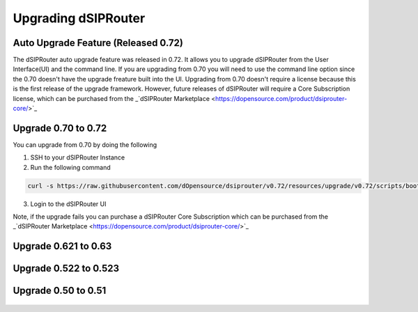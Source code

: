 Upgrading dSIPRouter 
============================================

Auto Upgrade Feature (Released 0.72)
^^^^^^^^^^^^^^^^^^^^^^^^^^^^^^^^^^^^
The dSIPRouter auto upgrade feature was released in 0.72.  It allows you to upgrade dSIPRouter from the User Interface(UI) and the command line.  If you are upgrading from 0.70 you will need to use the command line option since the 0.70 doesn't have the upgrade freature built into the UI. Upgrading from 0.70 doesn't require a license because this is the first release of the upgrade framework.  However, future releases of dSIPRouter will require a Core Subscription license, which can be purchased from the _`dSIPRouter Marketplace <https://dopensource.com/product/dsiprouter-core/>`_

.. image:: images/upgrade_up_to_date.png
        :align: center

Upgrade 0.70 to 0.72
^^^^^^^^^^^^^^^^^^^^
You can upgrade from 0.70 by doing the following

1. SSH to your dSIPRouter Instance
2. Run the following command

.. code-block:: bash

   curl -s https://raw.githubusercontent.com/dOpensource/dsiprouter/v0.72/resources/upgrade/v0.72/scripts/bootstrap.sh | bash -s upgrade -rel v0.72

3. Login to the dSIPRouter UI

Note, if the upgrade fails you can purchase a dSIPRouter Core Subscription which can be purchased from the _`dSIPRouter Marketplace <https://dopensource.com/product/dsiprouter-core/>`_

Upgrade 0.621 to 0.63
^^^^^^^^^^^^^^^^^^^^^
   .. toctree::
    :maxdepth: 2
   
    upgrade_0.621_to_0.63.rst

Upgrade 0.522 to 0.523
^^^^^^^^^^^^^^^^^^^^^^
   .. toctree::
    :maxdepth: 2
  
    upgrade_0.522_to_0.523.rst

Upgrade 0.50 to 0.51
^^^^^^^^^^^^^^^^^^^^
   .. toctree::
    :maxdepth: 2
   
    upgrade_0.50_to_0.51.rst


